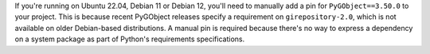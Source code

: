 If you're running on Ubuntu 22.04, Debian 11 or Debian 12, you'll need to manually add a pin for ``PyGObject==3.50.0`` to your project. This is because recent PyGObject releases specify a requirement on ``girepository-2.0``, which is not available on older Debian-based distributions. A manual pin is required because there's no way to express a dependency on a system package as part of Python's requirements specifications.
